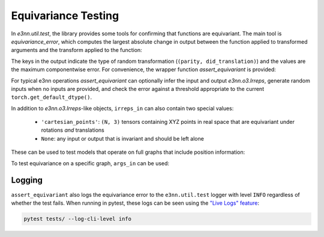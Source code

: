 Equivariance Testing
====================

In `e3nn.util.test`, the library provides some tools for confirming that functions are equivariant. The main tool is `equivariance_error`, which computes the largest absolute change in output between the function applied to transformed arguments and the transform applied to the function:

.. jupyter-execute::

    import e3nn.o3
    from e3nn.util.test import equivariance_error

    tp = e3nn.o3.FullyConnectedTensorProduct("2x0e + 3x1o", "2x0e + 3x1o", "2x1o")

    equivariance_error(
        tp,
        args_in=[tp.irreps_in1.randn(1, -1), tp.irreps_in2.randn(1, -1)],
        irreps_in=[tp.irreps_in1, tp.irreps_in2],
        irreps_out=[tp.irreps_out]
    )

The keys in the output indicate the type of random transformation (``(parity, did_translation)``) and the values are the maximum componentwise error.
For convenience, the wrapper function `assert_equivariant` is provided:

.. jupyter-execute::

    from e3nn.util.test import assert_equivariant

    assert_equivariant(tp)

For typical e3nn operations `assert_equivariant` can optionally infer the input and output `e3nn.o3.Irreps`, generate random inputs when no inputs are provided, and check the error against a threshold appropriate to the current  ``torch.get_default_dtype()``.

In addition to `e3nn.o3.Irreps`-like objects, ``irreps_in`` can also contain two special values:

 * ``'cartesian_points'``: ``(N, 3)`` tensors containing XYZ points in real space that are equivariant under rotations *and* translations
 * ``None``: any input or output that is invariant and should be left alone

These can be used to test models that operate on full graphs that include position information:

.. jupyter-execute::
    :hide-code:

    kwargs = dict(
        irreps_in="3x0e + 2x1o",
        irreps_out="4x0e + 1x1o",
        max_radius=2.0,
        num_neighbors=3.0,
        num_nodes=5.0
    )

.. jupyter-execute::

    import torch
    from torch_geometric.data import Data
    from e3nn.nn.models.v2103.gate_points_networks import SimpleNetwork
    from e3nn.util.test import assert_equivariant

    # kwargs = ...
    f = SimpleNetwork(**kwargs)

    def wrapper(pos, x):
        data = dict(pos=pos, x=x)
        return f(data)

    assert_equivariant(
        wrapper,
        irreps_in=['cartesian_points', f.irreps_in],
        irreps_out=[f.irreps_out],
    )

To test equivariance on a specific graph, ``args_in`` can be used:

.. jupyter-execute::
    :hide-code:

    my_pos = torch.randn(3, 3)
    my_x = f.irreps_in.randn(3, -1)

.. jupyter-execute::

    assert_equivariant(
        wrapper,
        irreps_in=['cartesian_points', f.irreps_in],
        args_in=[my_pos, my_x],
        irreps_out=[f.irreps_out],
    )

Logging
-------
``assert_equivariant`` also logs the equivariance error to the ``e3nn.util.test`` logger with level ``INFO`` regardless of whether the test fails. When running in pytest, these logs can be seen using the `"Live Logs" feature <https://docs.pytest.org/en/stable/logging.html#live-logs>`_:

.. code::

    pytest tests/ --log-cli-level info